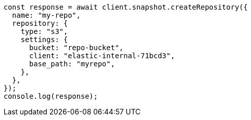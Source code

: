 // This file is autogenerated, DO NOT EDIT
// Use `node scripts/generate-docs-examples.js` to generate the docs examples

[source, js]
----
const response = await client.snapshot.createRepository({
  name: "my-repo",
  repository: {
    type: "s3",
    settings: {
      bucket: "repo-bucket",
      client: "elastic-internal-71bcd3",
      base_path: "myrepo",
    },
  },
});
console.log(response);
----
